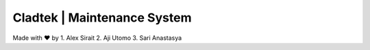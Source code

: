 ###################
Cladtek | Maintenance System
###################

Made with ❤️ by
1. Alex Sirait
2. Aji Utomo
3. Sari Anastasya